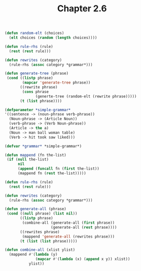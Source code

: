 #+Title: Chapter 2.6

#+BEGIN_SRC lisp
(defun random-elt (choices)
  (elt choices (random (length choices))))

(defun rule-rhs (rule)
  (rest (rest rule)))

(defun rewrites (category)
  (rule-rhs (assoc category *grammar*)))

(defun generate-tree (phrase)
 (cond ((listp phrase)
        (mapcar 'generate-tree phrase))
       ((rewrite phrase)
        (cons phrase
              (generte-tree (random-elt (rewrite phrase)))))
       (t (list phrase))))

#+END_SRC

#+BEGIN_SRC lisp
(defparameter *simple-grammar*
'((sentence -> (noun-phrase verb-phrase))
  (Noun-phrase -> (Article Noun))
  (verb-phrase -> (Verb Noun-phrase))
  (Article -> the a)
  (Noun -> man ball woman table)
  (Verb -> hit took saw liked)))

(defvar *grammar* *simple-grammar*)

(defun mappend (fn the-list)
 (if (null the-list)
      nil
      (append (funcall fn (first the-list))
      (mappend fn (rest the-list)))))

(defun rule-rhs (rule)
  (rest (rest rule)))

(defun rewrites (category)
  (rule-rhs (assoc category *grammar*)))

(defun generate-all (phrase)
 (cond ((null phrase) (list nil))
       ((listp phrase)
        (combine-all (generate-all (first phrase))
                     (generate-all (rest phrase))))
       ((rewrites phrase)
        (mappend 'generate-all (rewrites phrase)))
       (t (list (list phrase)))))

(defun combine-all (xlist ylist)
  (mappend #'(lambda (y)
              (mapcar #'(lambda (x) (append x y)) xlist))
           ylist))
#+END_SRC

#+RESULTS:
: COMBINE-ALL

